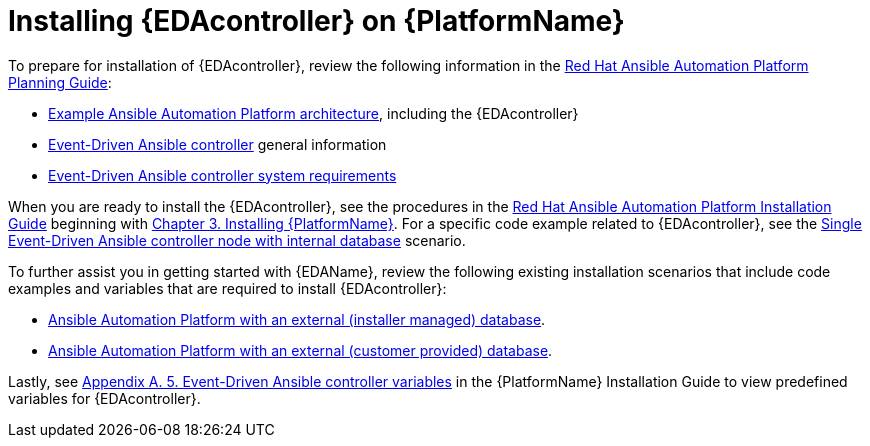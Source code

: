 [id="installing-eda-controller-on-red-hat-aap_{context}"]

= Installing {EDAcontroller} on {PlatformName}

To prepare for installation of {EDAcontroller}, review the following information in the link:{BaseURL}/red_hat_ansible_automation_platform/{PlatformVers}/html/red_hat_ansible_automation_platform_planning_guide/index[Red Hat Ansible Automation Platform Planning Guide]: 

* link:{BaseURL}/red_hat_ansible_automation_platform/{PlatformVers}/html/red_hat_ansible_automation_platform_planning_guide/aap_architecture#aap_example_architecture_planning[Example Ansible Automation Platform architecture], including the {EDAcontroller}
* link:{BaseURL}/red_hat_ansible_automation_platform/{PlatformVers}/html/red_hat_ansible_automation_platform_planning_guide/ref-aap-components#about-event-driven-ansible-controller_planning[Event-Driven Ansible controller] general information
* link:{BaseURL}/red_hat_ansible_automation_platform/{PlatformVers}/html/red_hat_ansible_automation_platform_planning_guide/platform-system-requirements#event-driven-ansible-system-requirements[Event-Driven Ansible controller system requirements] 

When you are ready to install the {EDAcontroller}, see the procedures in the link:{BaseURL}/red_hat_ansible_automation_platform/{PlatformVers}/html/red_hat_ansible_automation_platform_installation_guide/index[Red Hat Ansible Automation Platform Installation Guide] beginning with link:{BaseURL}/red_hat_ansible_automation_platform/{PlatformVers}/html/red_hat_ansible_automation_platform_installation_guide/assembly-platform-install-scenario[Chapter 3. Installing {PlatformName}]. For a specific code example related to  {EDAcontroller}, see the link:{BaseURL}/red_hat_ansible_automation_platform/{PlatformVers}/html-single/red_hat_ansible_automation_platform_installation_guide/index#ref-single-eda-controller-with-internal-db_platform-install-scenario[Single Event-Driven Ansible controller node with internal database] scenario. 

To further assist you in getting started with {EDAName}, review the following existing installation scenarios that include code examples and variables that are required to install {EDAcontroller}:

* link:{BaseURL}/red_hat_ansible_automation_platform/{PlatformVers}/html/red_hat_ansible_automation_platform_installation_guide/assembly-platform-install-scenario#ref-standlone-platform-ext-database-inventory_platform-install-scenario[Ansible Automation Platform with an external (installer managed) database].
* link:{BaseURL}/red_hat_ansible_automation_platform/{PlatformVers}/html/red_hat_ansible_automation_platform_installation_guide/assembly-platform-install-scenario#ref-example-platform-ext-database-customer-provided_platform-install-scenario[Ansible Automation Platform with an external (customer provided) database].

Lastly, see link:{BaseURL}/red_hat_ansible_automation_platform/{PlatformVers}/html/red_hat_ansible_automation_platform_installation_guide/appendix-inventory-files-vars#event-driven-ansible-controller_platform-install-scenario[Appendix A. 5. Event-Driven Ansible controller variables] in the {PlatformName} Installation Guide to view predefined variables for {EDAcontroller}.

